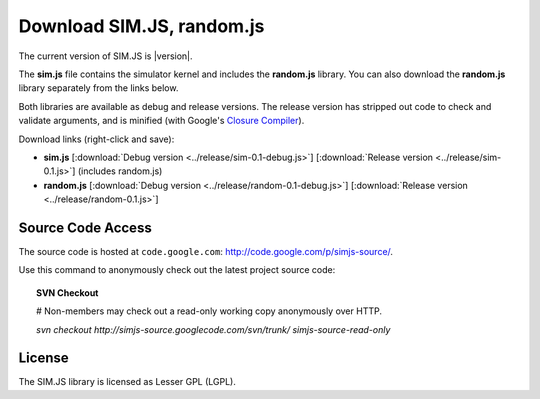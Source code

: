 .. _download:

=============================
Download SIM.JS, random.js
=============================

The current version of SIM.JS is |version|.

The **sim.js** file contains the simulator kernel and includes the **random.js** library. You can also download the **random.js** library separately from the links below.

Both libraries are available as debug and release versions. The release version has stripped out code to check and validate arguments, and is minified (with Google's `Closure Compiler <http://code.google.com/closure/compiler/>`_).

Download links (right-click and save):

* **sim.js** [:download:`Debug version <../release/sim-0.1-debug.js>`] [:download:`Release version <../release/sim-0.1.js>`] (includes random.js)
* **random.js** [:download:`Debug version <../release/random-0.1-debug.js>`] [:download:`Release version <../release/random-0.1.js>`]


Source Code Access
====================

The source code is hosted at ``code.google.com``: `http://code.google.com/p/simjs-source/ <http://code.google.com/p/simjs-source/>`_.

Use this command to anonymously check out the latest project source code:

.. topic:: SVN Checkout

	# Non-members may check out a read-only working copy anonymously over HTTP.
	
	*svn checkout http://simjs-source.googlecode.com/svn/trunk/ simjs-source-read-only*


License
===========

The SIM.JS library is licensed as Lesser GPL (LGPL).